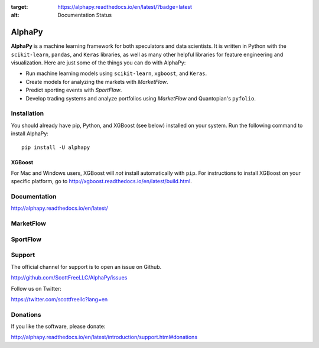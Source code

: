 .. image:: https://badge.fury.io/py/alphapy.svg
    :target: https://badge.fury.io/py/alphapy

.. image:: https://travis-ci.org/ScottFreeLLC/AlphaPy.svg?branch=master

.. image:: https://readthedocs.org/projects/alphapy/badge/?version=latest
:target: https://alphapy.readthedocs.io/en/latest/?badge=latest
:alt: Documentation Status

AlphaPy
=======

**AlphaPy** is a machine learning framework for both speculators and
data scientists. It is written in Python with the ``scikit-learn``,
``pandas``, and ``Keras`` libraries, as well as many other helpful
libraries for feature engineering and visualization. Here are just
some of the things you can do with AlphaPy:

* Run machine learning models using ``scikit-learn``, ``xgboost``, and ``Keras``.
* Create models for analyzing the markets with *MarketFlow*.
* Predict sporting events with *SportFlow*.
* Develop trading systems and analyze portfolios using *MarketFlow*
  and Quantopian's ``pyfolio``.

.. image:: https://github.com/Alpha314/AlphaPy/blob/master/images/model_pipeline.png
    :width: 100%
    :alt: AlphaPy Model Pipeline
    :align: center

Installation
------------

You should already have pip, Python, and XGBoost (see below)
installed on your system. Run the following command to install
AlphaPy::

    pip install -U alphapy

XGBoost
~~~~~~~

For Mac and Windows users, XGBoost will *not* install automatically
with ``pip``. For instructions to install XGBoost on your specific
platform, go to http://xgboost.readthedocs.io/en/latest/build.html.

Documentation
-------------

http://alphapy.readthedocs.io/en/latest/

MarketFlow
----------

.. image:: https://github.com/Alpha314/AlphaPy/blob/master/images/market_pipeline.png
    :width: 100%
    :alt: MarketFlow Model
    :align: center

.. image:: https://github.com/Alpha314/AlphaPy/blob/master/images/system_pipeline.png
    :width: 100%
    :alt: MarketFlow System
    :align: center

SportFlow
---------

.. image:: https://github.com/Alpha314/AlphaPy/blob/master/images/sports_pipeline.png
    :width: 100%
    :alt: SportFlow
    :align: center

Support
-------

The official channel for support is to open an issue on Github.

http://github.com/ScottFreeLLC/AlphaPy/issues

Follow us on Twitter:

https://twitter.com/scottfreellc?lang=en

Donations
---------

If you like the software, please donate:

http://alphapy.readthedocs.io/en/latest/introduction/support.html#donations
